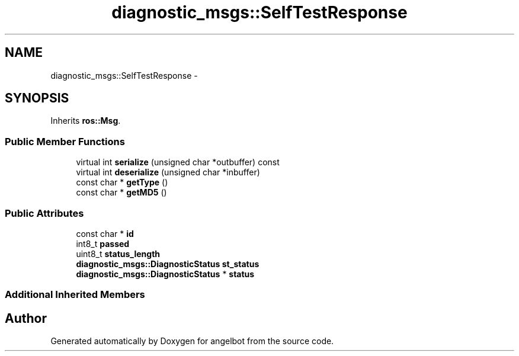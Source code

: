 .TH "diagnostic_msgs::SelfTestResponse" 3 "Sat Jul 9 2016" "angelbot" \" -*- nroff -*-
.ad l
.nh
.SH NAME
diagnostic_msgs::SelfTestResponse \- 
.SH SYNOPSIS
.br
.PP
.PP
Inherits \fBros::Msg\fP\&.
.SS "Public Member Functions"

.in +1c
.ti -1c
.RI "virtual int \fBserialize\fP (unsigned char *outbuffer) const "
.br
.ti -1c
.RI "virtual int \fBdeserialize\fP (unsigned char *inbuffer)"
.br
.ti -1c
.RI "const char * \fBgetType\fP ()"
.br
.ti -1c
.RI "const char * \fBgetMD5\fP ()"
.br
.in -1c
.SS "Public Attributes"

.in +1c
.ti -1c
.RI "const char * \fBid\fP"
.br
.ti -1c
.RI "int8_t \fBpassed\fP"
.br
.ti -1c
.RI "uint8_t \fBstatus_length\fP"
.br
.ti -1c
.RI "\fBdiagnostic_msgs::DiagnosticStatus\fP \fBst_status\fP"
.br
.ti -1c
.RI "\fBdiagnostic_msgs::DiagnosticStatus\fP * \fBstatus\fP"
.br
.in -1c
.SS "Additional Inherited Members"


.SH "Author"
.PP 
Generated automatically by Doxygen for angelbot from the source code\&.
